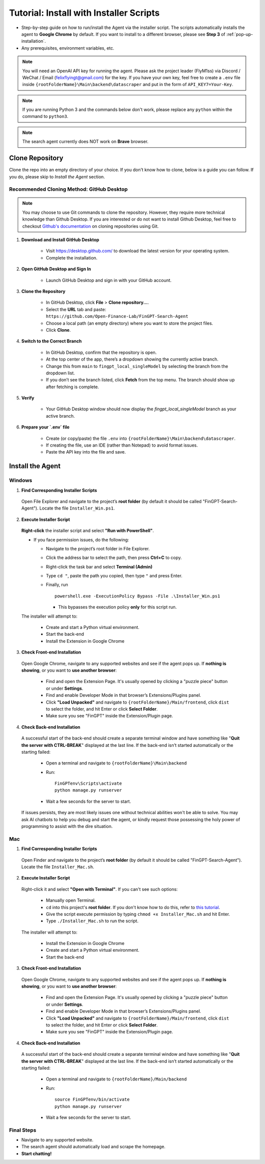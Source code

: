 Tutorial: Install with Installer Scripts
========================================

- Step-by-step guide on how to run/install the Agent via the installer script. The scripts automatically installs
  the agent to **Google Chrome** by default. If you want to install to a different browser, please see **Step 3** of
  :ref:`pop-up-installation`.
- Any prerequisites, environment variables, etc.

.. note::
   You will need an OpenAI API key for running the agent. Please ask the project leader (FlyM1ss) via Discord /
   WeChat / Email (felixflyingt@gmail.com) for the key. If you have your own key, feel free to create a ``.env`` file
   inside ``{rootFolderName}\Main\backend\datascraper`` and put in the form of ``API_KEY7=Your-Key``.

.. note::
   If you are running Python 3 and the commands below don't work, please replace any ``python`` within the command to
   ``python3``.

.. note::
   The search agent currently does NOT work on **Brave** browser.

Clone Repository
----------------

Clone the repo into an empty directory of your choice. If you don't know how to clone, below is a guide you can
follow. If you do, please skip to *Install the Agent* section.

Recommended Cloning Method: GitHub Desktop
~~~~~~~~~~~~~~~~~~~~~~~~~~~~~~~~~~~~~~~~~~

.. note::
    You may choose to use Git commands to clone the repository. However, they require more technical knowledge than
    Github Desktop. If you are interested or do not want to install Github Desktop, feel free to checkout
    `Github's documentation <https://docs.github.com/en/repositories/creating-and-managing-repositories/cloning-a-repository?tool=cli>`_
    on cloning repositories using Git.

1. **Download and Install GitHub Desktop**

    - Visit https://desktop.github.com/ to download the latest version for your operating system.
    - Complete the installation.


2. **Open GitHub Desktop and Sign In**

    - Launch GitHub Desktop and sign in with your GitHub account.


3. **Clone the Repository**

    - In GitHub Desktop, click **File** > **Clone repository...**.
    - Select the **URL** tab and paste:
      ``https://github.com/Open-Finance-Lab/FinGPT-Search-Agent``

    - Choose a local path (an empty directory) where you want to store the project files.
    - Click **Clone**.


4. **Switch to the Correct Branch**

    - In GitHub Desktop, confirm that the repository is open.
    - At the top center of the app, there’s a dropdown showing the currently active branch.
    - Change this from ``main`` to ``fingpt_local_singleModel`` by selecting the branch from the dropdown list.
    - If you don’t see the branch listed, click **Fetch** from the top menu. The branch should show up after fetching
      is complete.


5. **Verify**

    - Your GitHub Desktop window should now display the `fingpt_local_singleModel` branch as your active branch.



6. **Prepare your `.env` file**

    - Create (or copy/paste) the file ``.env`` into
      ``{rootFolderName}\Main\backend\datascraper``.
    - If creating the file, use an IDE (rather than Notepad) to avoid format issues.
    - Paste the API key into the file and save.

Install the Agent
-----------------

.. _pop-up-installation:

Windows
~~~~~~~

1. **Find Corresponding Installer Scripts**

  Open File Explorer and navigate to the project’s **root folder** (by default it should be called
  "FinGPT-Search-Agent"). Locate the file ``Installer_Win.ps1``.

2. **Execute Installer Script**

  **Right-click** the installer script and select **"Run with PowerShell"**.
   
  - If you face permission issues, do the following:

    - Navigate to the project’s root folder in File Explorer.
    - Click the address bar to select the path, then press **Ctrl+C** to copy.
    - Right-click the task bar and select **Terminal (Admin)**
    - Type ``cd "``, paste the path you copied, then type ``"`` and press Enter.
    - Finally, run
      ::

        powershell.exe -ExecutionPolicy Bypass -File .\Installer_Win.ps1

      - This bypasses the execution policy **only** for this script run.

  The installer will attempt to:

    - Create and start a Python virtual environment.
    - Start the back-end
    - Install the Extension in Google Chrome

3. **Check Front-end Installation**

  Open Google Chrome, navigate to any supported websites and see if the agent pops up. If **nothing is showing**, or you
  want to **use another browser**:

    - Find and open the Extension Page. It's usually opened by clicking a "puzzle piece" button or under **Settings**.
    - Find and enable Developer Mode in that browser’s Extensions/Plugins panel.
    - Click **"Load Unpacked"** and navigate to ``{rootFolderName}/Main/frontend``, click ``dist``
      to select the folder, and hit Enter or click **Select Folder**.
    - Make sure you see "FinGPT" inside the Extension/Plugin page.

4. **Check Back-end Installation**

  A successful start of the back-end should create a separate terminal window and have something like "**Quit the server
  with CTRL-BREAK**" displayed at the last line. If the back-end isn’t started automatically or the starting failed:

    - Open a terminal and navigate to
      ``{rootFolderName}\Main\backend``

    - Run:
      ::

        FinGPTenv\Scripts\activate
        python manage.py runserver

    - Wait a few seconds for the server to start.

  If issues persists, they are most likely issues one without technical abilities won't be able to solve. You may ask
  AI chatbots to help you debug and start the agent, or kindly request those possessing the holy power of programming
  to assist with the dire situation.

Mac
~~~

1. **Find Corresponding Installer Scripts**

  Open Finder and navigate to the project’s **root folder** (by default it should be called "FinGPT-Search-Agent").
  Locate the file ``Installer_Mac.sh``.

2. **Execute Installer Script**

  Right-click it and select **"Open with Terminal"**. If you can't see such options:

    - Manually open Terminal.
    - ``cd`` into this project's **root folder**. If you don't know how to do this, refer to `this tutorial <https://www.youtube.com/watch?v=VRFcEMPES7U>`_.
    - Give the script execute permission by typing ``chmod +x Installer_Mac.sh`` and hit Enter.
    - Type ``./Installer_Mac.sh`` to run the script.

  The installer will attempt to:

    - Install the Extension in Google Chrome
    - Create and start a Python virtual environment.
    - Start the back-end

3. **Check Front-end Installation**

  Open Google Chrome, navigate to any supported websites and see if the agent pops up. If **nothing is showing**, or you
  want to **use another browser**:

    - Find and open the Extension Page. It's usually opened by clicking a "puzzle piece" button or under **Settings**.
    - Find and enable Developer Mode in that browser’s Extensions/Plugins panel.
    - Click **"Load Unpacked"** and navigate to ``{rootFolderName}/Main/frontend``, click ``dist``
      to select the folder, and hit Enter or click **Select Folder**.
    - Make sure you see "FinGPT" inside the Extension/Plugin page.

4. **Check Back-end Installation**

  A successful start of the back-end should create a separate terminal window and have something like "**Quit the server
  with CTRL-BREAK**" displayed at the last line. If the back-end isn’t started automatically or the starting failed:

    - Open a terminal and navigate to
      ``{rootFolderName}/Main/backend``

    - Run:
      ::

        source FinGPTenv/bin/activate
        python manage.py runserver

    - Wait a few seconds for the server to start.

Final Steps
~~~~~~~~~~~

- Navigate to any supported website.
- The search agent should automatically load and scrape the homepage.  
- **Start chatting!**

